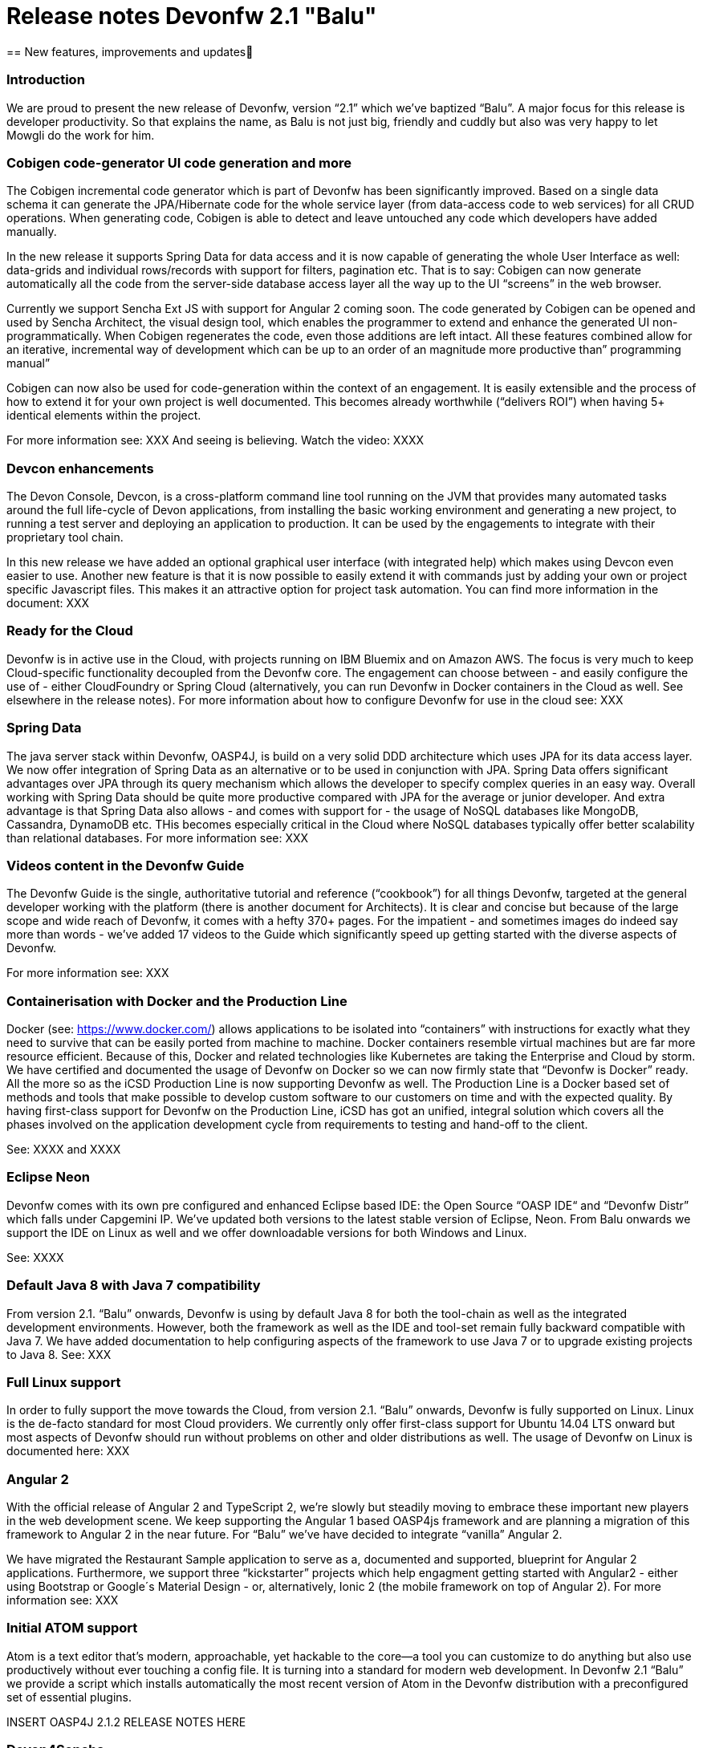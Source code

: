 = Release notes Devonfw 2.1 "Balu"
== New features, improvements and updates

:toc: macro
toc::[]

=== Introduction

We are proud to present the new release of Devonfw, version “2.1” which we've baptized “Balu”. A major focus for this release is developer productivity. So that explains the name, as Balu is not just big, friendly and cuddly but also was very happy to let Mowgli do the work for him.

### Cobigen code-generator UI code generation and more

The Cobigen incremental code generator which is part of Devonfw has been significantly improved. Based on a single data schema it can generate the JPA/Hibernate code for the whole service layer (from data-access code to web services) for all CRUD operations. When generating code, Cobigen is able to detect and leave untouched any code which developers have added manually. 

In the new release it supports Spring Data for data access and it is now capable of generating the whole User Interface as well: data-grids and individual rows/records with support for filters, pagination etc.  That is to say: Cobigen can now generate automatically all the code from the server-side database access layer all the way up to the UI “screens” in the web browser. 

Currently we support Sencha Ext JS with support for Angular 2 coming soon. The code generated by Cobigen can be opened and used by Sencha Architect, the visual design tool, which enables the programmer to extend and enhance the generated UI non-programmatically. When Cobigen regenerates the code, even those additions are left intact. All these features combined allow for an iterative, incremental way of development which can be up to an order of an magnitude more productive than” programming manual”

Cobigen can now also be used for code-generation within the context of an engagement. It is easily extensible and the process of how to extend it for your own project is well documented. This becomes already worthwhile (“delivers ROI”) when having 5+ identical elements within the project. 

For more information see: XXX
And seeing is believing. Watch the video: XXXX

### Devcon enhancements

The Devon Console, Devcon, is a cross-platform command line tool running on the JVM that provides many automated tasks around the full life-cycle of Devon applications, from installing the basic working environment and generating a new project, to running a test server and deploying an application to production. It can be used by the engagements to integrate with their proprietary tool chain.

In this new release we have added an optional graphical user interface (with integrated help) which makes using Devcon even easier to use. Another new feature is that it is now possible to easily extend it with commands just by adding your own or project specific Javascript files. This makes it an attractive option for project task automation. You can find more information in the document: XXX

### Ready for the Cloud 

Devonfw is in active use in the Cloud, with projects running on IBM Bluemix and on Amazon AWS. The focus is very much to keep Cloud-specific functionality decoupled from the Devonfw core. The engagement can choose between - and easily configure the use of - either CloudFoundry or Spring Cloud (alternatively, you can run Devonfw in Docker containers in the Cloud as well. See elsewhere in the release notes). For more information 
about how to configure Devonfw for use in the cloud see: XXX

### Spring Data 

The java server stack within Devonfw, OASP4J,  is build on a very solid DDD architecture  which uses JPA for its data access layer. We now offer integration of Spring Data as an alternative or to be used in conjunction with JPA. Spring Data offers significant advantages over JPA through its query mechanism which allows the developer to specify complex queries in an easy way. Overall working with Spring Data should be quite more productive compared with JPA for the average or junior developer. And extra advantage is that Spring Data also allows - and comes with support for - the usage of NoSQL databases like MongoDB, Cassandra, DynamoDB etc. THis becomes especially critical in the Cloud where NoSQL databases typically offer better scalability than relational databases.   
For more information see: XXX

### Videos content in the Devonfw Guide

The Devonfw Guide is the single, authoritative tutorial and reference (“cookbook”) for all things Devonfw, targeted at the general developer working with the platform (there is another document for Architects).  It is clear and concise but because of the large scope and wide reach of Devonfw, it comes with a hefty 370+ pages. For the impatient - and sometimes images do indeed say more than words - we've added 17 videos to the Guide which significantly speed up getting started with the diverse aspects of Devonfw.

For more information see: XXX

### Containerisation with Docker and the Production Line

Docker (see: https://www.docker.com/) allows applications to be isolated into “containers” with instructions for exactly what they need to survive that can be easily ported from machine to machine. Docker containers resemble virtual machines but are far more resource efficient. Because of this, Docker and related technologies like Kubernetes are taking the Enterprise and Cloud by storm. We have certified and documented the usage of Devonfw on Docker so we can now firmly state that “Devonfw is Docker” ready. All the more so as the iCSD Production Line is now supporting Devonfw as well. The Production Line is a Docker based set of methods and tools that make possible to develop custom software to our customers on time and with the expected quality. By having first-class support for Devonfw on the Production Line, iCSD has got an unified, integral solution which covers all the phases involved on the application development cycle from requirements to testing and hand-off to the client. 

See: XXXX and XXXX

### Eclipse Neon 

Devonfw comes with its own pre configured and enhanced Eclipse based IDE:  the Open Source “OASP IDE“ and “Devonfw Distr” which falls under Capgemini IP. We've updated both versions to the latest stable version of Eclipse, Neon. From Balu onwards we support the IDE on Linux as well and we offer downloadable versions for both Windows and Linux. 

See: XXXX 

### Default Java 8 with Java 7 compatibility

From version 2.1. “Balu” onwards, Devonfw is using by default Java 8 for both the tool-chain as well as the integrated development environments. However, both the framework as well as the IDE and tool-set remain fully backward compatible with Java 7. We have added documentation to help configuring aspects of the framework to use Java 7 or to upgrade existing projects to Java 8. See: XXX

### Full Linux support

In order to fully support the move towards the Cloud, from version 2.1. “Balu” onwards, Devonfw is fully supported on Linux. Linux is the de-facto standard for most Cloud providers. We currently only offer first-class support for Ubuntu 14.04 LTS onward but most aspects of Devonfw should run without problems on other and older distributions as well. The usage of Devonfw on Linux is documented here: XXX

### Angular 2

With the official release of Angular 2 and TypeScript 2, we're slowly but steadily moving to embrace  these important new players in the  web development scene. We keep supporting the Angular 1 based OASP4js framework and are planning a migration of this framework to Angular 2 in the near future. For “Balu” we've have decided to integrate “vanilla” Angular 2.

We have migrated the Restaurant Sample application to serve as a, documented and supported, blueprint for Angular 2 applications. Furthermore, we support three “kickstarter” projects which help engagment getting started with Angular2 - either using Bootstrap or Google´s Material Design - or, alternatively, Ionic 2 (the mobile framework on top of Angular 2). For more information see: XXX

### Initial ATOM support

Atom is a text editor that's modern, approachable, yet hackable to the core—a tool you can customize to do anything but also use productively without ever touching a config file. It is turning into a standard for modern web development. In Devonfw 2.1 “Balu” we provide a script which installs automatically the most recent version of Atom in the Devonfw distribution with a preconfigured set of essential plugins. 

INSERT OASP4J 2.1.2 RELEASE NOTES HERE 

### Devon4Sencha

Devon4Sencha is an alternative view layer for web applications developed with Devonfw. It is based on Sencha Ext JS. As it requires a license for commercial applications it is not provided as Open Source and is considered to be part of the IP of Capgemini.

These libraries provide support for creating SPA (Single Page Applications) with a very rich set of components for both desktop and mobile. In the new version we extend this functionality to support for “Universal Apps”, the Sencha specific term for true multi-device applications which make it possible to develop a single application for desktop, tablet as well as mobile devices. In the latest version Devon4Sencha has been upgraded to support Ext JS 6.2 and we now support the usage of Cobigen as well as Sencha Architect as extra option to improve developer productivity.
For more information about the update see: XXX

### Database support

Through JPA (and now Spring Data as well) Devonfw supports many databases. In Balu we've extended this support to prepared configuration, extensive documentations and supporting examples for all major “Enterprise” DB servers. So it becomes even easier for engagements to start using these standard database options. Currently we provide this extended support for Oracle, Microsoft SQL Server, MySQL and PostgreSQL.
For more information see: XXX

### File upload and download 

File up and download was supported in previous version of the framework, but as these operations are common but complex, we've extended the base functionality and improved the available documentation so it becomes substantially easier to offer both File up- as well as download in Devonfw based applications. See: XXX

### Internationalisation (I18N) improvements

Likewise, existing basic Internationalisation (I18N) support has been significantly enhanced through an new Devonfw module and extended to support Ext JS and Angular 2 apps as well. This means that both server as well as client side applications can be made easily to support multiple languages (“locales”), using industry standard tools and without touching programming code (essential when working with teams of translators). For more information see: XXX

### Asynchronous HTTP support 

Asynchronous HTTP is an important feature allowing so-called “long polling” HTTP Requests (for streaming applications, for example) or with requests sending large amounts of data. By making HTTP Requests asynchronous, Devonfw server instances can better support these types of use-cases while offering far better performance. Documentation about how to include the new Devonfw module implementing this feature can be found at: XXX

### Security and License guarantees

In Devonfw security comes first. The components of the framework are designed and implemented according to the recommendations and guidelines as specified by OWASP in order to confront the top 10 security vulnerabilities.

From version 2.1 “Balu” onward we certify that Devonfw has been scanned by software from “Black Duck”. This verifies that Devonfw is based on 100% Open Source Software (non Copyleft) and demonstrates that at moment of release there are no known, critical security flaws. Less critical issues are clearly documented. See: XXX

### Documentation improvements 

Apart from the previously mentioned additions and improvements to diverse aspects of the Devonfw documentation, principally the Devonfw Guide,  there are a number of other important changes. We've incorporated the Devon Modules Developer´s Guide which describes how to extend Devonfw with its Spring-based module system. Furthermore we've significantly improved the Guide to the usage of web services. We've included a Compatibility Guide which details a series of considerations related with different version of the framework as well as Java 7 vs 8. And finally, we've extended the F.A.Q. to provide the users with direct answers to common, Frequently Asked Questions.

### Contributors

XXXX

